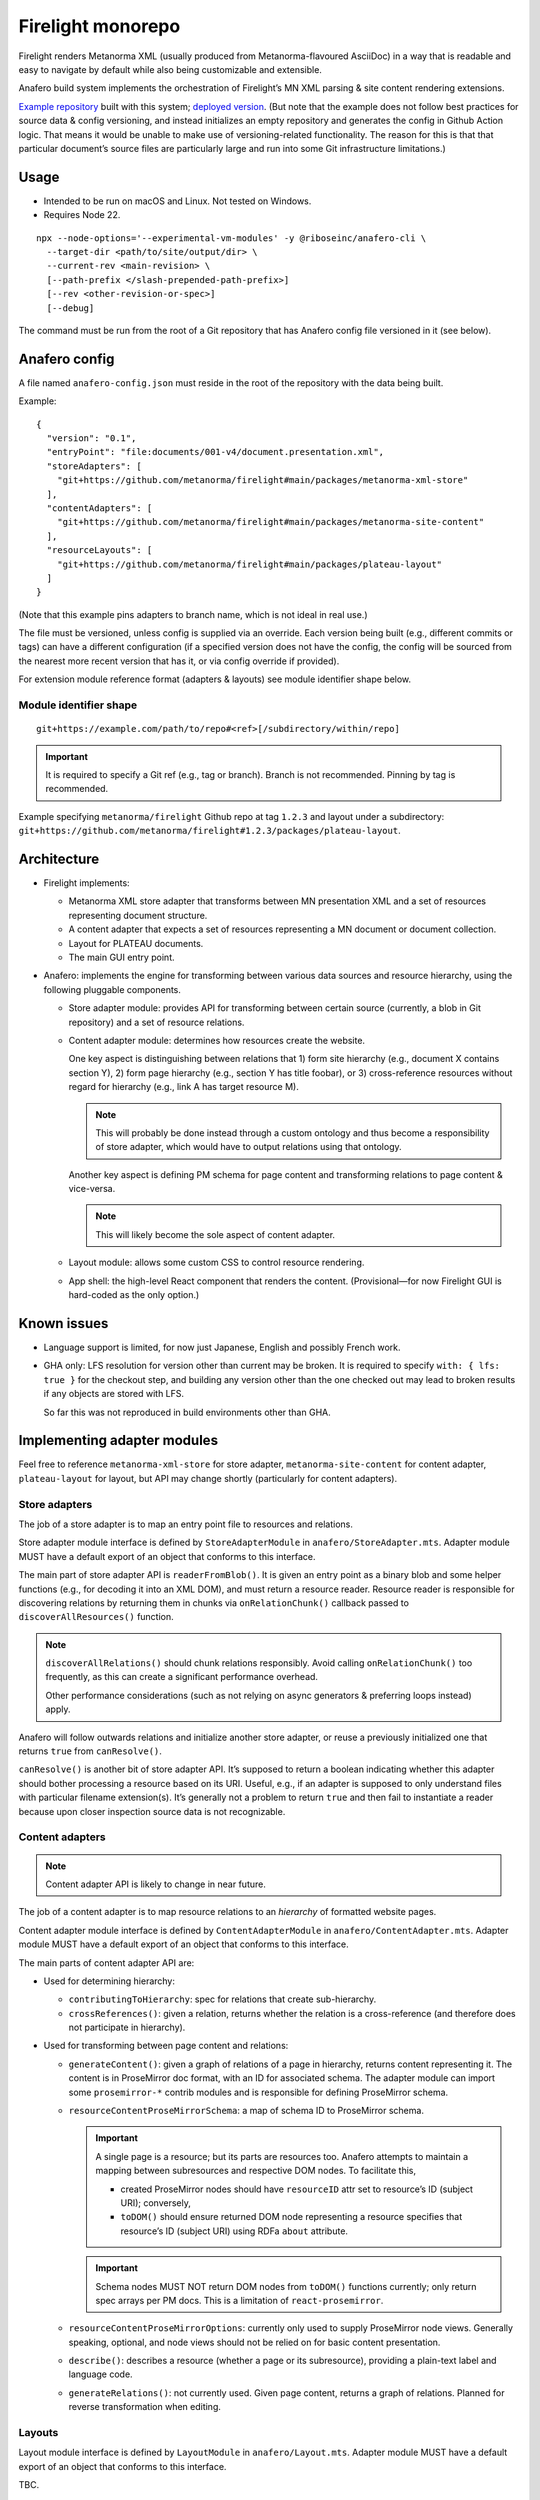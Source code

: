 Firelight monorepo
==================

Firelight renders Metanorma XML
(usually produced from Metanorma-flavoured AsciiDoc)
in a way that is readable and easy to navigate by default
while also being customizable and extensible.

Anafero build system implements the orchestration
of Firelight’s MN XML parsing & site content rendering extensions.

`Example repository <https://github.com/metanorma/mn-samples-plateau/>`_
built with this system;
`deployed version <https://metanorma.github.io/mn-samples-plateau/001/>`_.
(But note that the example does not follow best practices
for source data & config versioning, and instead initializes an empty
repository and generates the config in Github Action logic. That means
it would be unable to make use of versioning-related functionality.
The reason for this is that that particular document’s source files
are particularly large and run into some Git infrastructure limitations.)

Usage
-----

- Intended to be run on macOS and Linux. Not tested on Windows.
- Requires Node 22.

::

    npx --node-options='--experimental-vm-modules' -y @riboseinc/anafero-cli \
      --target-dir <path/to/site/output/dir> \
      --current-rev <main-revision> \
      [--path-prefix </slash-prepended-path-prefix>]
      [--rev <other-revision-or-spec>]
      [--debug]

The command must be run from the root of a Git repository that has
Anafero config file versioned in it (see below).

Anafero config
--------------

A file named ``anafero-config.json`` must reside in the root
of the repository with the data being built.

Example::

    {
      "version": "0.1",
      "entryPoint": "file:documents/001-v4/document.presentation.xml",
      "storeAdapters": [
        "git+https://github.com/metanorma/firelight#main/packages/metanorma-xml-store"
      ],
      "contentAdapters": [
        "git+https://github.com/metanorma/firelight#main/packages/metanorma-site-content"
      ],
      "resourceLayouts": [
        "git+https://github.com/metanorma/firelight#main/packages/plateau-layout"
      ]
    }

(Note that this example pins adapters to branch name, which is not ideal in real use.)

The file must be versioned, unless config is supplied via an override.
Each version being built (e.g., different commits or tags)
can have a different configuration (if a specified version does not have the config,
the config will be sourced from the nearest more recent version that has it,
or via config override if provided).

For extension module reference format (adapters & layouts)
see module identifier shape below.


Module identifier shape
~~~~~~~~~~~~~~~~~~~~~~~

::

    git+https://example.com/path/to/repo#<ref>[/subdirectory/within/repo]

.. important:: It is required to specify a Git ref (e.g., tag or branch).
               Branch is not recommended.
               Pinning by tag is recommended.

Example specifying ``metanorma/firelight`` Github repo at tag ``1.2.3``
and layout under a subdirectory:
``git+https://github.com/metanorma/firelight#1.2.3/packages/plateau-layout``.

Architecture
------------

- Firelight implements:

  - Metanorma XML store adapter that transforms between MN presentation
    XML and a set of resources representing document structure.

  - A content adapter that expects a set of resources representing
    a MN document or document collection.

  - Layout for PLATEAU documents.

  - The main GUI entry point.

- Anafero: implements the engine for transforming between various data sources
  and resource hierarchy, using the following pluggable components.

  - Store adapter module: provides API for transforming
    between certain source (currently, a blob in Git repository)
    and a set of resource relations.

  - Content adapter module: determines how resources create the website.

    One key aspect is distinguishing between relations
    that 1) form site hierarchy (e.g., document X contains section Y),
    2) form page hierarchy (e.g., section Y has title foobar),
    or 3) cross-reference resources without regard for hierarchy
    (e.g., link A has target resource M).

    .. note:: This will probably be done instead through a custom ontology
              and thus become a responsibility of store adapter,
              which would have to output relations using that ontology.

    Another key aspect is defining PM schema for page content
    and transforming relations to page content & vice-versa.

    .. note:: This will likely become the sole aspect of content adapter.

  - Layout module: allows some custom CSS to control resource rendering.

  - App shell: the high-level React component that renders the content.
    (Provisional—for now Firelight GUI is hard-coded as the only option.)

Known issues
------------

- Language support is limited, for now just Japanese, English
  and possibly French work.

- GHA only: LFS resolution for version other than current may be broken.
  It is required to specify ``with: { lfs: true }`` for the checkout step,
  and building any version other than the one checked out may lead to
  broken results if any objects are stored with LFS.

  So far this was not reproduced in build environments other than GHA.

Implementing adapter modules
----------------------------

Feel free to reference ``metanorma-xml-store`` for store adapter,
``metanorma-site-content`` for content adapter, ``plateau-layout`` for layout,
but API may change shortly (particularly for content adapters).

Store adapters
~~~~~~~~~~~~~~

The job of a store adapter is to map an entry point file to resources
and relations.

Store adapter module interface
is defined by ``StoreAdapterModule`` in ``anafero/StoreAdapter.mts``.
Adapter module MUST have a default export of an object
that conforms to this interface.

The main part of store adapter API is ``readerFromBlob()``. It is given
an entry point as a binary blob and some helper functions
(e.g., for decoding it into an XML DOM), and must return a resource reader.
Resource reader is responsible for discovering relations
by returning them in chunks via ``onRelationChunk()`` callback
passed to ``discoverAllResources()`` function.

.. note:: ``discoverAllRelations()`` should chunk relations responsibly.
          Avoid calling ``onRelationChunk()`` too frequently,
          as this can create a significant performance overhead.

          Other performance considerations (such as not relying
          on async generators & preferring loops instead) apply.

Anafero will follow outwards relations and initialize another store adapter,
or reuse a previously initialized one that returns ``true`` from
``canResolve()``.

``canResolve()`` is another bit of store adapter API. It’s supposed
to return a boolean indicating whether this adapter should bother
processing a resource based on its URI.
Useful, e.g., if an adapter is supposed to only understand files
with particular filename extension(s).
It’s generally not a problem to return ``true``
and then fail to instantiate a reader because upon closer
inspection source data is not recognizable.

Content adapters
~~~~~~~~~~~~~~~~

.. note:: Content adapter API is likely to change in near future.

The job of a content adapter is to map resource relations to an *hierarchy*
of formatted website pages.

Content adapter module interface
is defined by ``ContentAdapterModule`` in ``anafero/ContentAdapter.mts``.
Adapter module MUST have a default export of an object
that conforms to this interface.

The main parts of content adapter API are:

- Used for determining hierarchy:

  - ``contributingToHierarchy``: spec for relations that create sub-hierarchy.
  - ``crossReferences()``: given a relation, returns whether the relation
    is a cross-reference (and therefore does not participate in hierarchy).

- Used for transforming between page content and relations:

  - ``generateContent()``: given a graph of relations of a page in hierarchy,
    returns content representing it. The content is in ProseMirror doc format,
    with an ID for associated schema.
    The adapter module can import some ``prosemirror-*`` contrib modules
    and is responsible for defining ProseMirror schema.

  - ``resourceContentProseMirrorSchema``: a map of schema ID
    to ProseMirror schema.

    .. important:: A single page is a resource; but its parts are resources too.
                   Anafero attempts to maintain a mapping between subresources
                   and respective DOM nodes. To facilitate this,

                   - created ProseMirror nodes should have ``resourceID`` attr
                     set to resource’s ID (subject URI); conversely,
                   - ``toDOM()`` should ensure returned DOM node representing
                     a resource specifies that resource’s ID
                     (subject URI) using RDFa ``about`` attribute.

    .. important:: Schema nodes MUST NOT return DOM nodes from ``toDOM()``
                   functions currently; only return spec arrays per PM docs.
                   This is a limitation of ``react-prosemirror``.

  - ``resourceContentProseMirrorOptions``: currently only used to supply
    ProseMirror node views. Generally speaking, optional, and node views
    should not be relied on for basic content presentation.

  - ``describe()``: describes a resource (whether a page or its subresource),
    providing a plain-text label and language code.

  - ``generateRelations()``: not currently used. Given page content,
    returns a graph of relations. Planned for reverse transformation
    when editing.

Layouts
~~~~~~~

Layout module interface
is defined by ``LayoutModule`` in ``anafero/Layout.mts``.
Adapter module MUST have a default export of an object
that conforms to this interface.

TBC.

Development
-----------

Environment setup
~~~~~~~~~~~~~~~~~

Use Node 22.
Run `corepack enable` to ensure it can load correct Yarn
for the package.

.. important:: Extension modules are not being cleaned up after build as of now.
               This is fine in cloud environments that can do the clean up,
               but locally they may accumulate.
               On macOS, you may likely find temporary build directories
               under ``/var/folders/ln/<long string>/<short string>/anafero-*``.
               They can be safely deleted.

Local modules
^^^^^^^^^^^^^

During local development, instead of specifying ``git+https`` URLs
it is possible to specify ``file:`` URLs
in ``anafero-config.json``::

    file:/path/to/store-adapter-directory

This way it would fetch modules from local filesystem, and any changes
to adapters will have effect immediately without pushing them.

This is helpful when working on modules, of course, but also
when working on something else to save the time fetching module data.

Local Anafero
^^^^^^^^^^^^^

.. note:: For GUI-side typechecking, it is currently *required*
          to run ``yarn compile`` inside ``firelight-gui`` package separately.
          ``yarn cbp`` will not reveal all typing issues.

After building ``anafero-cli`` with ``yarn cbp``, to test the changes
before making a release invoke the CLI via NPX on your machine
as follows (where tgz is the artifact within ``anafero-cli`` package)::

    npx --node-options='--experimental-vm-modules' -y file:/path/to/anafero.tgz \
      --target-dir <path/to/site/output/dir> \
      --current-rev <main-revision> \
      [--path-prefix </slash-prepended-path-prefix>]
      [--rev <other-revision-or-spec>]
      [--debug]

Gotchas
~~~~~~~

- If you work on styling and confusingly what you defined in your local CSS
  is overridden by library CSS, make sure that your local CSS is not imported
  before library CSS in the total import tree (this can accidentally happen
  if you have components split across multiple files that import class names
  from a single shared local CSS module).

  If you see that in CSS bundle some library CSS appears after your local
  CSS, then somehow that went wrong. Project’s local CSS always comes last.


Conventions
~~~~~~~~~~~

Types & schema
^^^^^^^^^^^^^^

- We try to make the most out of TypeScript while staying pragmatic
  and not going overboard type wrangling.

- Using `any` or `unknown` is almost never acceptable.
  For data constructed by the code directly at runtime, we make sure
  the interface or type is clearly defined somewhere.

- For data that can arrive from an external source
  (including storage, such as JSON configuration, LocalStorage, IndexedDB),
  do not define or annotate types by hand.

  - Instead of defining types by hand, declare
    an `Effect schema <https://effect.website/docs/guides/schema/basic-usage>`_
    and derive the typings from that.

    - For consistently, the schema for a type ``Something`` must be called
      ``SomethingSchema``, and the following pattern is OK::

          import * as S from 'effect/Schema';

          export const SomethingSchema = S.Something({...});

          // If type needs to be manually annotated somewhere,
          // this can be defined:
          export type Something = S.Schema.Type<typeof SomethingSchema>;

  - Instead of using type guards and ad-hoc checking, or annotating types without
    actual validation, decode incoming structure with the schema
    (even with simple ``S.decodeUnkownSync()``) and handle parsing errors.

- If the type in question was defined and can be inferred by TSC
  *and* by a human without explicit annotation, manual annotation can/should be omitted.

Other conventions
^^^^^^^^^^^^^^^^^

- Do not export something that does not need exporting.
- Use ``@ts-expect-error``, if necessary, but not the ignore directive.

Known issues
~~~~~~~~~~~~

- There are 16 typing errors when compiling. While they don’t stop ``yarn cbp``
  from otherwise completing, we aim to get rid of them when possible.
  Some of the errors are caused by apparent mismatch between
  TypeScript compiler invoked at build and TS language server.

- The API for content & store adapters, and layouts as well, is being changed.

- App shell (Firelight) may be made pluggable, to facilitate sites that look & feel
  differently enough from a document.

- Some of the CSS that currently is implemented in Firelight GUI
  possibly belongs to Plateau layout adapter instead.

